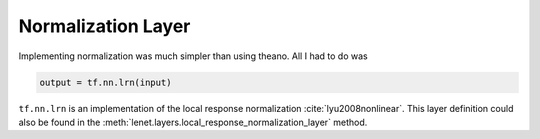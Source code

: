 Normalization Layer
===================

Implementing normalization was much simpler than using theano. All I had to do was 

.. code-block:: python

    output = tf.nn.lrn(input)

``tf.nn.lrn`` is an implementation of the local response normalization :cite:`lyu2008nonlinear`. 
This layer definition could also be found in the :meth:`lenet.layers.local_response_normalization_layer` method.